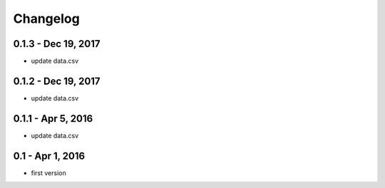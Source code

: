 Changelog
=========

0.1.3 - Dec 19, 2017
----------------------
- update data.csv

0.1.2 - Dec 19, 2017
----------------------
- update data.csv

0.1.1 - Apr 5, 2016
----------------------
- update data.csv


0.1 - Apr 1, 2016
----------------------
- first version

